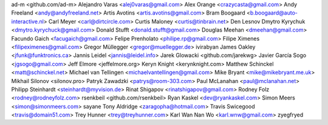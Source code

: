 ad-m <github.com/ad-m>
Alejandro Varas <alej0varas@gmail.com>
Alex Orange <crazycasta@gmail.com>
Andy Freeland <andy@andyfreeland.net>
Artis Avotins <artis.avotins@gmail.com>
Bram Boogaard <b.boogaard@auto-interactive.nl>
Carl Meyer <carl@dirtcircle.com>
Curtis Maloney <curtis@tinbrain.net>
Den Lesnov
Dmytro Kyrychuk <dmytro.kyrychuck@gmail.com>
Donald Stufft <donald.stufft@gmail.com>
Douglas Meehan <dmeehan@gmail.com>
Facundo Gaich <facugaich@gmail.com>
Felipe Prenholato <philipe.rp@gmail.com>
Filipe Ximenes <filipeximenes@gmail.com>
Gregor Müllegger <gregor@muellegger.de>
ivirabyan
James Oakley <jfunk@funktronics.ca>
Jannis Leidel <jannis@leidel.info>
Jarek Glowacki <github.com/jarekwg>
Javier García Sogo <jgsogo@gmail.com>
Jeff Elmore <jeffelmore.org>
Keryn Knight <kerynknight.com>
Matthew Schinckel <matt@schinckel.net>
Michael van Tellingen <michaelvantellingen@gmail.com>
Mike Bryant <mike@mikebryant.me.uk>
Mikhail Silonov <silonov.pro>
Patryk Zawadzki <patrys@room-303.com>
Paul McLanahan <paul@mclanahan.net>
Philipp Steinhardt <steinhardt@myvision.de>
Rinat Shigapov <rinatshigapov@gmail.com>
Rodney Folz <rodney@rodneyfolz.com>
rsenkbeil <github.com/rsenkbeil>
Ryan Kaskel <dev@ryankaskel.com>
Simon Meers <simon@simonmeers.com>
sayane
Tony Aldridge <zaragopha@hotmail.com>
Travis Swicegood <travis@domain51.com>
Trey Hunner <trey@treyhunner.com>
Karl Wan Nan Wo <karl.wnw@gmail.com>
zyegfryed
